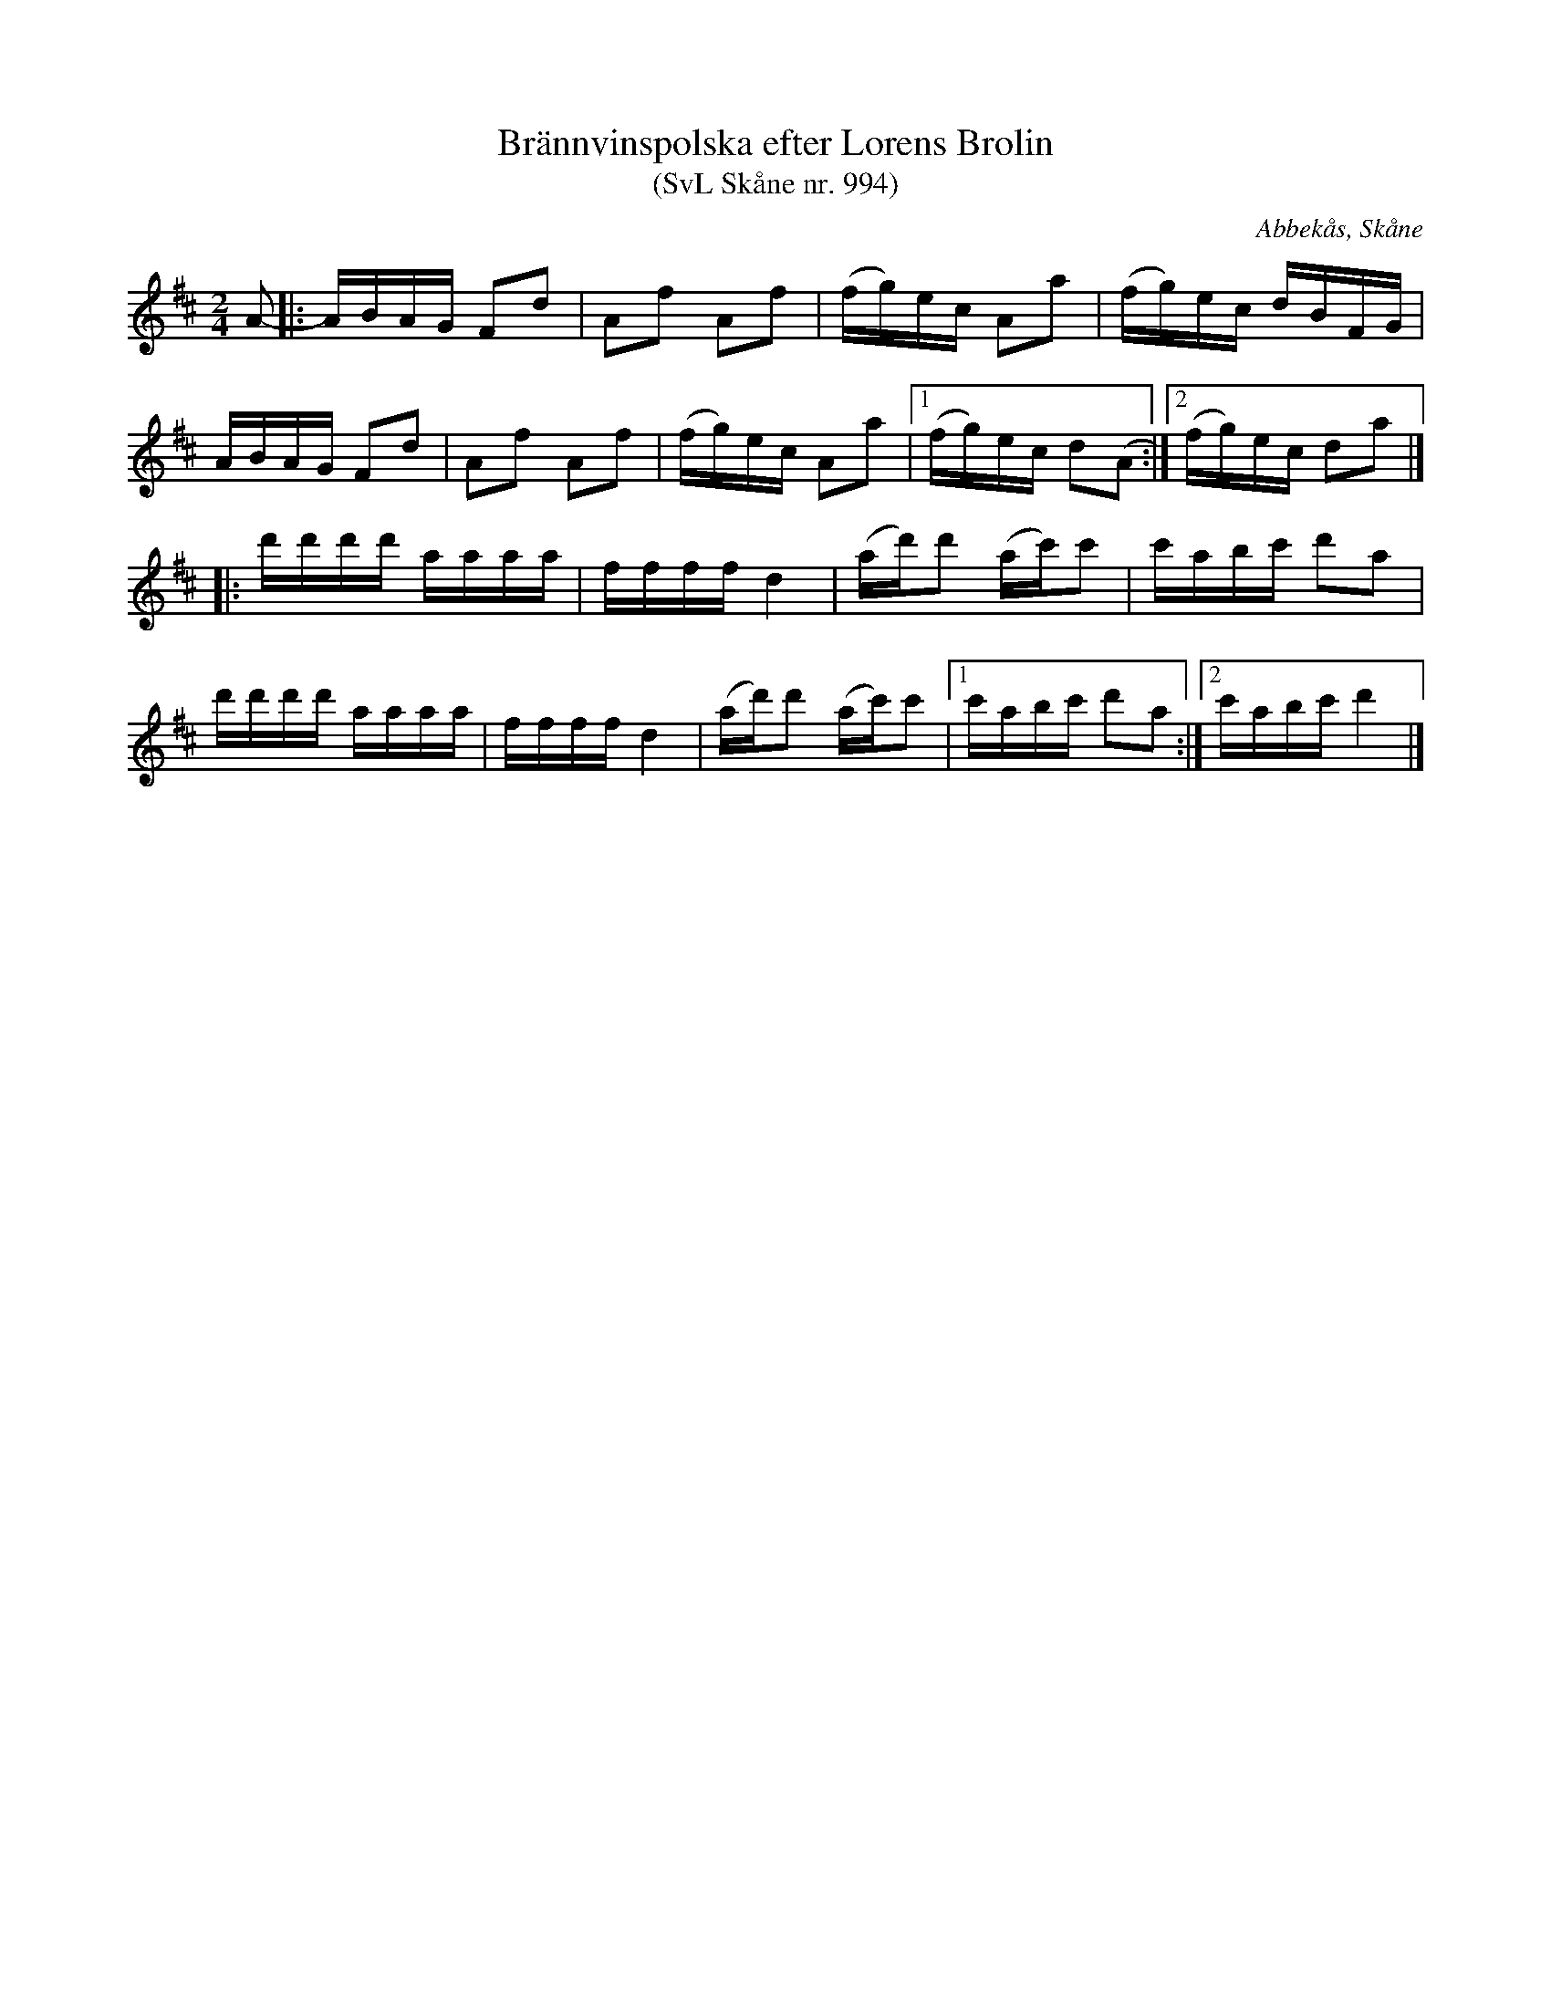 %%abc-charset utf-8

X:994
T:Brännvinspolska efter Lorens Brolin 
T:(SvL Skåne nr. 994)
M:2/4
R:[[Låttyper/Brännvinspolska]], [[Låttyper/Engelska]] 
Z:Jonas Brunskog, 23/7 2008
O:Abbekås, Skåne
S:efter Lorens Brolin
B:Svenska Låtar Skåne nr 994
L:1/16
K:D
A2-|:ABAG F2d2|A2f2 A2f2|(fg)ec A2a2|(fg)ec dBFG|
ABAG F2d2|A2f2 A2f2|(fg)ec A2a2|[1 (fg)ec d2(A2:|[2 (fg)ec d2a2|]
|:d'd'd'd' aaaa|ffff d4|(ad')d'2 (ac')c'2|c'abc' d'2a2|
d'd'd'd' aaaa|ffff d4|(ad')d'2 (ac')c'2|[1 c'abc' d'2a2:|[2c'abc' d'4 |]

